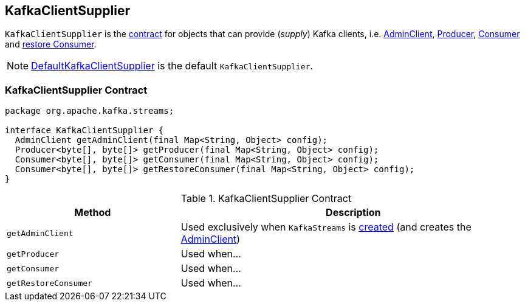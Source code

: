 == [[KafkaClientSupplier]] KafkaClientSupplier

`KafkaClientSupplier` is the <<contract, contract>> for objects that can provide (_supply_) Kafka clients, i.e. <<getAdminClient, AdminClient>>, <<getProducer, Producer>>, <<getConsumer, Consumer>> and <<getRestoreConsumer, restore Consumer>>.

NOTE: link:kafka-streams-DefaultKafkaClientSupplier.adoc[DefaultKafkaClientSupplier] is the default `KafkaClientSupplier`.

=== [[contract]] KafkaClientSupplier Contract

[source, java]
----
package org.apache.kafka.streams;

interface KafkaClientSupplier {
  AdminClient getAdminClient(final Map<String, Object> config);
  Producer<byte[], byte[]> getProducer(final Map<String, Object> config);
  Consumer<byte[], byte[]> getConsumer(final Map<String, Object> config);
  Consumer<byte[], byte[]> getRestoreConsumer(final Map<String, Object> config);
}
----

.KafkaClientSupplier Contract
[cols="1,2",options="header",width="100%"]
|===
| Method
| Description

| [[getAdminClient]] `getAdminClient`
| Used exclusively when `KafkaStreams` is link:kafka-streams-KafkaStreams.adoc#creating-instance[created] (and creates the link:kafka-streams-KafkaStreams.adoc#adminClient[AdminClient])

| [[getProducer]] `getProducer`
| Used when...

| [[getConsumer]] `getConsumer`
| Used when...

| [[getRestoreConsumer]] `getRestoreConsumer`
| Used when...
|===
